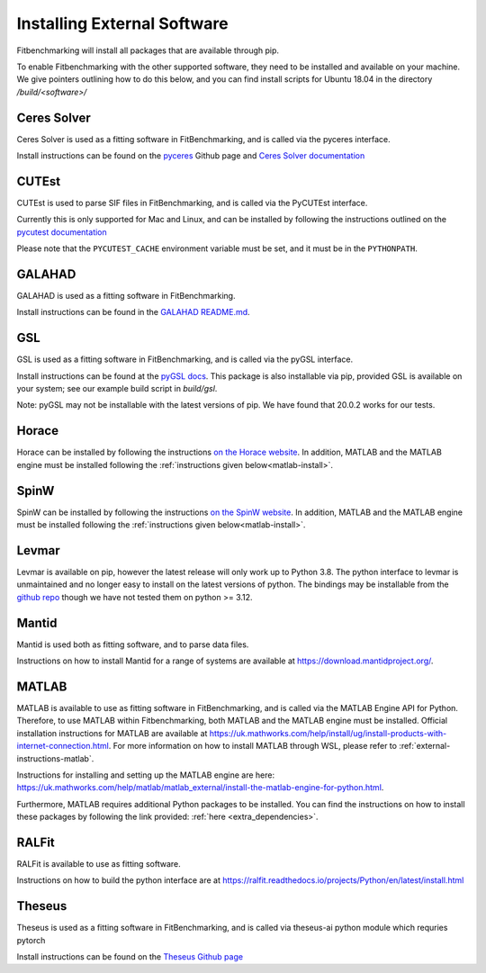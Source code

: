 .. _external-instructions:

############################
Installing External Software
############################

Fitbenchmarking will install all packages that are available through pip.

To enable Fitbenchmarking with the other supported software,
they need to be installed and available on your machine.  We give
pointers outlining how to do this below, and you can find install scripts
for Ubuntu 18.04 in the directory `/build/<software>/`

Ceres Solver
------------

Ceres Solver is used as a fitting software in FitBenchmarking, and is called via the
pyceres interface.

Install instructions can be found on the `pyceres <https://github.com/cvg/pyceres#installation>`__ Github page and 
`Ceres Solver documentation <http://ceres-solver.org/installation.html>`__ 


CUTEst
------

CUTEst is used to parse SIF files in FitBenchmarking, and is called via the
PyCUTEst interface.

Currently this is only supported for Mac and Linux, and can be installed by
following the instructions outlined on the `pycutest documentation <https://jfowkes.github.io/pycutest/_build/html/install.html>`_

Please note that the ``PYCUTEST_CACHE`` environment variable must be set, and it must be
in the ``PYTHONPATH``.

GALAHAD
-------

GALAHAD is used as a fitting software in FitBenchmarking.

Install instructions can be found in the `GALAHAD README.md <https://github.com/ralna/GALAHAD#python-interface>`__.

GSL
---

GSL is used as a fitting software in FitBenchmarking, and is called via the
pyGSL interface.

Install instructions can be found at the `pyGSL docs <http://pygsl.sourceforge.net/>`__.
This package is also installable via pip, provided GSL is available on your system;
see our example build script in `build/gsl`.

Note: pyGSL may not be installable with the latest versions of pip. We have found that 20.0.2 works for our tests.

Horace
------

Horace can be installed by following the instructions `on the Horace
website <https://pace-neutrons.github.io/Horace/v4.0.0/introduction/Download_and_setup.html>`__.
In addition, MATLAB and the MATLAB engine must be installed following the
:ref:`instructions given below<matlab-install>`.

SpinW
-----

SpinW can be installed by following the instructions `on the SpinW website
<https://spinw.org/IntroToSpinW/#/install1>`__. In addition, MATLAB and the MATLAB
engine must be installed following the :ref:`instructions given below<matlab-install>`.

.. _levmar-install:

Levmar
------

Levmar is available on pip, however the latest release will only work up to Python 3.8.
The python interface to levmar is unmaintained and no longer easy to install on the latest versions of python.
The bindings may be installable from the `github repo <https://github.com/bjodah/levmar>`__ though
we have not tested them on python >= 3.12.


Mantid
------

Mantid is used both as fitting software, and to parse data files.

Instructions on how to install Mantid for a range of systems are available
at `<https://download.mantidproject.org/>`_.

.. _matlab-install:

MATLAB
------

MATLAB is available to use as fitting software in FitBenchmarking, and is called via the MATLAB Engine API for Python. Therefore, 
to use MATLAB within Fitbenchmarking, both MATLAB and the MATLAB engine must be installed. Official installation instructions 
for MATLAB are available at `<https://uk.mathworks.com/help/install/ug/install-products-with-internet-connection.html>`_. For more 
information on how to install MATLAB through WSL, please refer to :ref:`external-instructions-matlab`. 

Instructions for installing and setting up the MATLAB engine are
here: `<https://uk.mathworks.com/help/matlab/matlab_external/install-the-matlab-engine-for-python.html>`_. 

Furthermore, MATLAB requires additional Python packages to be installed. You can find the instructions on how 
to install these packages by following the link provided: :ref:`here <extra_dependencies>`.


RALFit
------

RALFit is available to use as fitting software.

Instructions on how to build the python interface are at `<https://ralfit.readthedocs.io/projects/Python/en/latest/install.html>`_

Theseus
-------

Theseus is used as a fitting software in FitBenchmarking, and is called via theseus-ai python
module which requries pytorch

Install instructions can be found on the `Theseus Github page <https://github.com/facebookresearch/theseus#getting-started/>`__

